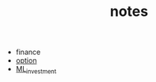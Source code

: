 #+TITLE: notes
+ finance
+ [[file:./finance/option.org][option]]
+ [[file:./finance/ComputationalInvestment.org][ML_investment]]
